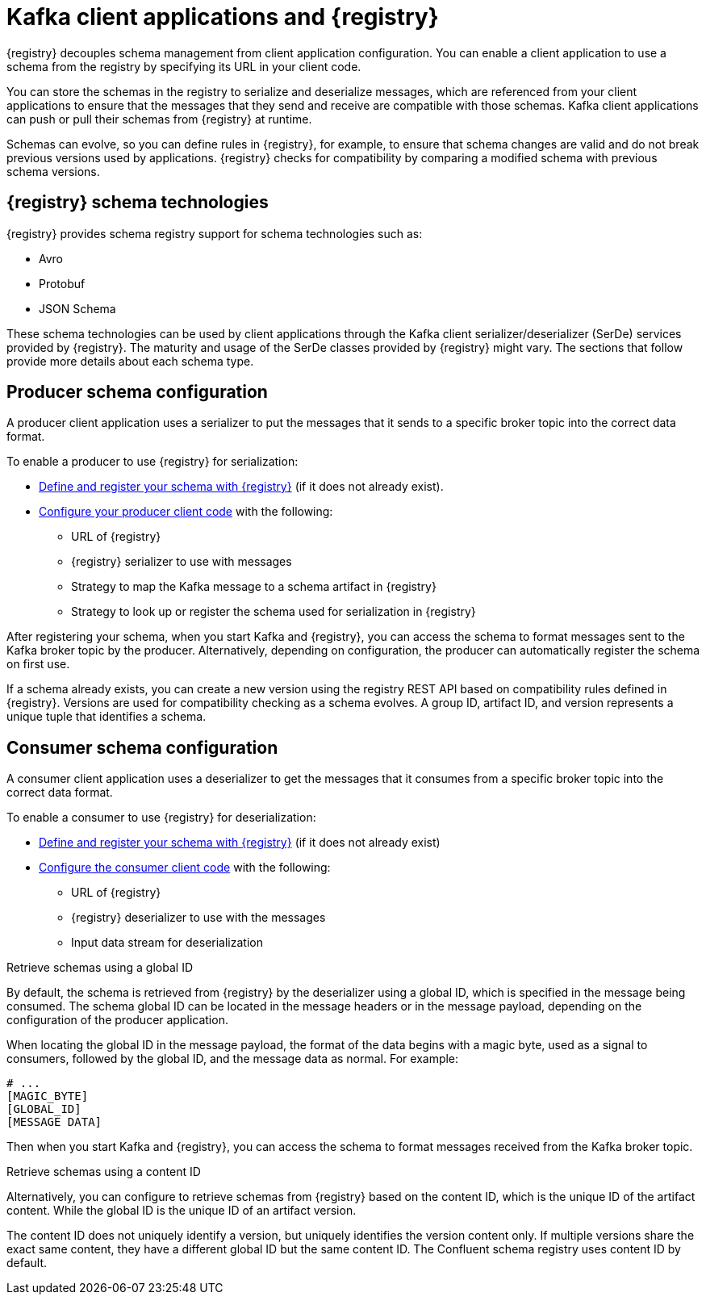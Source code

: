 // Module included in the following assemblies:
//  assembly-using-kafka-client-serdes

[id='registry-serdes-concepts-serde-{context}']

= Kafka client applications and {registry}

[role="_abstract"]
{registry} decouples schema management from client application configuration. You can enable a client application to use a schema from the registry by specifying its URL in your client code.

You can store the schemas in the registry to serialize and deserialize messages, which are referenced from your client applications to ensure that the messages that they send and receive are compatible with those schemas. Kafka client applications can push or pull their schemas from {registry} at runtime.

Schemas can evolve, so you can define rules in {registry}, for example, to ensure that schema changes are valid and do not break previous versions used by applications. {registry} checks for compatibility by comparing a modified schema with previous schema versions.

[discrete]
== {registry} schema technologies
{registry} provides schema registry support for schema technologies such as:

* Avro
* Protobuf
* JSON Schema

These schema technologies can be used by client applications through the Kafka client serializer/deserializer (SerDe) services provided by {registry}.  The maturity and usage of the SerDe classes provided by {registry} might vary. The sections that follow provide more details about each schema type.

[discrete]
== Producer schema configuration

A producer client application uses a serializer to put the messages that it sends to a specific broker topic into the correct data format. 

To enable a producer to use {registry} for serialization:

* xref:registry-serdes-register-{context}[Define and register your schema with {registry}] (if it does not already exist).
* xref:registry-serdes-config-producer-{context}[Configure your producer client code] with the following:

** URL of {registry}
** {registry} serializer to use with messages
** Strategy to map the Kafka message to a schema artifact in {registry}
** Strategy to look up or register the schema used for serialization in {registry}

After registering your schema, when you start Kafka and {registry}, you can access the schema to format messages sent to the Kafka broker topic by the producer. Alternatively, depending on configuration, the producer can automatically register the schema on first use.

If a schema already exists, you can create a new version using the registry REST API based on compatibility rules defined in {registry}. Versions are used for compatibility checking as a schema evolves. A group ID, artifact ID, and version represents a unique tuple that identifies a schema.

[discrete]
== Consumer schema configuration
A consumer client application uses a deserializer to get the messages that it consumes from a specific broker topic into the correct data format.

To enable a consumer to use {registry} for deserialization:

* xref:registry-serdes-register-{context}[Define and register your schema with {registry}] (if it does not already exist)
* xref:registry-serdes-config-consumer-{context}[Configure the consumer client code]  with the following:
** URL of {registry}
** {registry} deserializer to use with the messages
** Input data stream for deserialization

.Retrieve schemas using a global ID
By default, the schema is retrieved from {registry} by the deserializer using a global ID, which is specified in the message being consumed. The schema global ID can be located in the message headers or in the message payload, depending on the configuration of the producer application.

When locating the global ID in the message payload, the format of the data begins with a magic byte, used as a signal to consumers, followed by the global ID, and the message data as normal. For example:

[source,shell,subs="+quotes,attributes"]
----
# ...
[MAGIC_BYTE]
[GLOBAL_ID]
[MESSAGE DATA]
----

Then when you start Kafka and {registry}, you can access the schema to format messages received from the Kafka broker topic.

.Retrieve schemas using a content ID
Alternatively, you can configure to retrieve schemas from {registry} based on the content ID, which is the unique ID of the artifact content. While the global ID is the unique ID of an artifact version. 

The content ID does not uniquely identify a version, but uniquely identifies the version content only. If multiple versions share the exact same content, they have a different global ID but the same content ID. The Confluent schema registry uses content ID by default.
